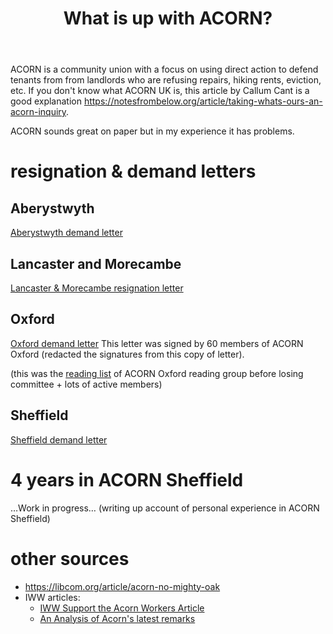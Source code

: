 #+title: What is up with ACORN?
#+HTML_HEAD: <link rel="stylesheet" type="text/css" href="style.css">

ACORN is a community union with a focus on using direct action to defend tenants from from landlords who are refusing repairs, hiking rents, eviction, etc. If you don't know what ACORN UK is, this article by Callum Cant is a good explanation https://notesfrombelow.org/article/taking-whats-ours-an-acorn-inquiry.

ACORN sounds great on paper but in my experience it has problems. 

* resignation & demand letters
** Aberystwyth
#+attr_html: :width 95%
[[./images/fuzzy picture.jpg]]

#+attr_html: :width 95%
[[./images/translated-from-welsh-article.jpg]]

[[file:resources/demand letters/acorn-aberystwyth.pdf][Aberystwyth demand letter]]

** Lancaster and Morecambe
[[file:./resources/demand letters/Lancaster & Morecambe Letter.pdf][Lancaster & Morecambe resignation letter]]

** Oxford
[[file:resources/demand letters/copy-of-acorn-oxford-demands.pdf][Oxford demand letter]]
This letter was signed by 60 members of ACORN Oxford (redacted the signatures from this copy of letter).

(this was the [[file:reading-list.org][reading list]] of ACORN Oxford reading group before losing committee + lots of active members)

** Sheffield
[[file:resources/demand letters/ACORN Sheffield response.pdf][Sheffield demand letter]]

* 4 years in ACORN Sheffield
...Work in progress...
(writing up account of personal experience in ACORN Sheffield)

* other sources
- https://libcom.org/article/acorn-no-mighty-oak
- IWW articles:
  - [[https://archive.iww.org/history/campaigns/acorn/speakout/32/][IWW Support the Acorn Workers Article]]
  - [[https://archive.iww.org/history/campaigns/acorn/speakout/43/][An Analysis of Acorn's latest remarks]]

